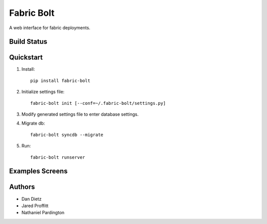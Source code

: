 Fabric Bolt
===========

A web interface for fabric deployments.

Build Status
------------

.. image:: https://travis-ci.org/worthwhile/fabric-bolt.png?branch=develop
        :target: https://travis-ci.org/worthwhile/fabric-bolt

Quickstart
----------

1. Install::

    pip install fabric-bolt

2. Initialize settings file::

    fabric-bolt init [--conf=~/.fabric-bolt/settings.py]

3. Modify generated settings file to enter database settings.

4. Migrate db::

    fabric-bolt syncdb --migrate

5. Run::

    fabric-bolt runserver


Examples Screens
----------------

.. image:: https://raw.github.com/worthwhile/fabric-bolt/master/docs/images/Screen%20Shot%202013-09-29%20at%207.34.45 PM.png
.. image:: https://raw.github.com/worthwhile/fabric-bolt/master/docs/images/Screen%20Shot%202013-09-29%20at%207.35.16 PM.png
.. image:: https://raw.github.com/worthwhile/fabric-bolt/master/docs/images/Screen%20Shot%202013-09-29%20at%207.35.44 PM.png
.. image:: https://raw.github.com/worthwhile/fabric-bolt/master/docs/images/Screen%20Shot%202013-09-29%20at%207.35.55 PM.png
.. image:: https://raw.github.com/worthwhile/fabric-bolt/master/docs/images/Screen%20Shot%202013-09-29%20at%207.36.06 PM.png
.. image:: https://raw.github.com/worthwhile/fabric-bolt/master/docs/images/Screen%20Shot%202013-09-29%20at%207.36.28 PM.png
.. image:: https://raw.github.com/worthwhile/fabric-bolt/master/docs/images/Screen%20Shot%202013-09-29%20at%207.37.19 PM.png
.. image:: https://raw.github.com/worthwhile/fabric-bolt/master/docs/images/Screen%20Shot%202013-09-29%20at%207.37.29 PM.png
.. image:: https://raw.github.com/worthwhile/fabric-bolt/master/docs/images/Screen%20Shot%202013-09-29%20at%207.37.35 PM.png
.. image:: https://raw.github.com/worthwhile/fabric-bolt/master/docs/images/Screen%20Shot%202013-09-29%20at%207.37.42 PM.png
.. image:: https://raw.github.com/worthwhile/fabric-bolt/master/docs/images/Screen%20Shot%202013-09-29%20at%207.37.48 PM.png
.. image:: https://raw.github.com/worthwhile/fabric-bolt/master/docs/images/Screen%20Shot%202013-09-29%20at%207.37.54 PM.png
.. image:: https://raw.github.com/worthwhile/fabric-bolt/master/docs/images/Screen%20Shot%202013-09-29%20at%207.38.03 PM.png
.. image:: https://raw.github.com/worthwhile/fabric-bolt/master/docs/images/Screen%20Shot%202013-09-29%20at%207.38.25 PM.png
.. image:: https://raw.github.com/worthwhile/fabric-bolt/master/docs/images/Screen%20Shot%202013-09-29%20at%207.40.08 PM.png
.. image:: https://raw.github.com/worthwhile/fabric-bolt/master/docs/images/Screen%20Shot%202013-09-29%20at%207.40.24 PM.png
.. image:: https://raw.github.com/worthwhile/fabric-bolt/master/docs/images/Screen%20Shot%202013-09-29%20at%207.40.34 PM.png
.. image:: https://raw.github.com/worthwhile/fabric-bolt/master/docs/images/Screen%20Shot%202013-09-29%20at%207.41.53 PM.png
.. image:: https://raw.github.com/worthwhile/fabric-bolt/master/docs/images/Screen%20Shot%202013-09-29%20at%207.42.18 PM.png
.. image:: https://raw.github.com/worthwhile/fabric-bolt/master/docs/images/Screen%20Shot%202013-09-29%20at%207.42.30 PM.png
.. image:: https://raw.github.com/worthwhile/fabric-bolt/master/docs/images/Screen%20Shot%202013-09-29%20at%207.42.37 PM.png
.. image:: https://raw.github.com/worthwhile/fabric-bolt/master/docs/images/Screen%20Shot%202013-09-29%20at%207.43.28 PM.png

Authors
-------

* Dan Dietz
* Jared Proffitt
* Nathaniel Pardington
